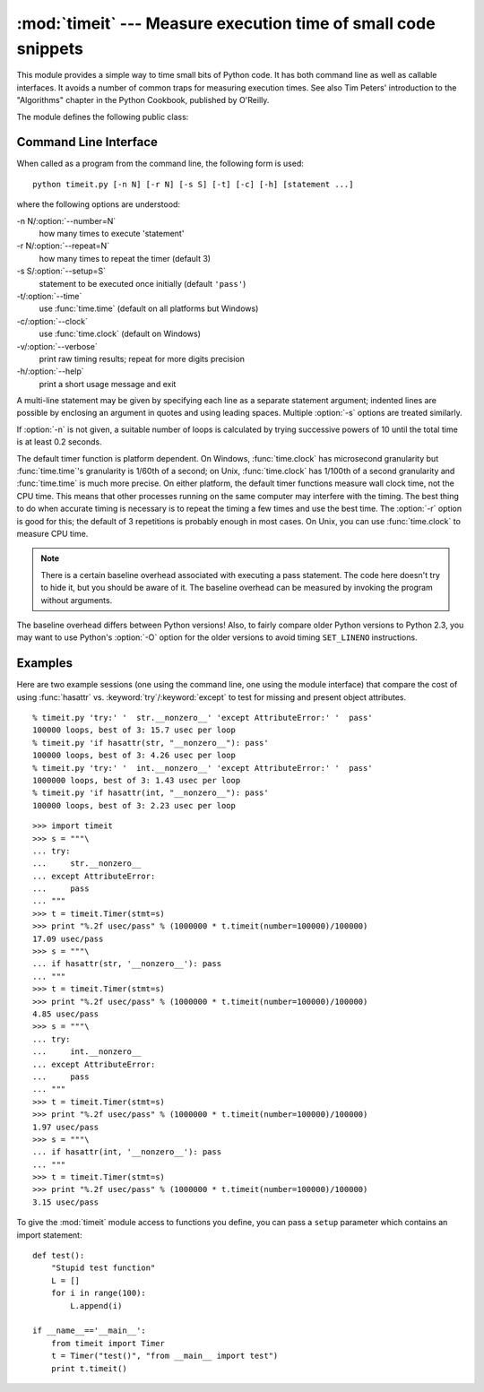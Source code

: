 
:mod:`timeit` --- Measure execution time of small code snippets
===============================================================

.. module:: timeit
   :synopsis: Measure the execution time of small code snippets.


.. versionadded:: 2.3

.. index::
   single: Benchmarking
   single: Performance

This module provides a simple way to time small bits of Python code. It has both
command line as well as callable interfaces.  It avoids a number of common traps
for measuring execution times.  See also Tim Peters' introduction to the
"Algorithms" chapter in the Python Cookbook, published by O'Reilly.

The module defines the following public class:


.. class:: Timer([stmt=``'pass'`` [, setup=``'pass'`` [, timer=<timer function>]]])

   Class for timing execution speed of small code snippets.

   The constructor takes a statement to be timed, an additional statement used for
   setup, and a timer function.  Both statements default to ``'pass'``; the timer
   function is platform-dependent (see the module doc string).  The statements may
   contain newlines, as long as they don't contain multi-line string literals.

   To measure the execution time of the first statement, use the :meth:`timeit`
   method.  The :meth:`repeat` method is a convenience to call :meth:`timeit`
   multiple times and return a list of results.


.. method:: Timer.print_exc([file=:const:`None`])

   Helper to print a traceback from the timed code.

   Typical use::

      t = Timer(...)       # outside the try/except
      try:
          t.timeit(...)    # or t.repeat(...)
      except:
          t.print_exc()

   The advantage over the standard traceback is that source lines in the compiled
   template will be displayed. The optional *file* argument directs where the
   traceback is sent; it defaults to ``sys.stderr``.


.. method:: Timer.repeat([repeat\ ``=3`` [, number\ ``=1000000``]])

   Call :meth:`timeit` a few times.

   This is a convenience function that calls the :meth:`timeit` repeatedly,
   returning a list of results.  The first argument specifies how many times to
   call :meth:`timeit`.  The second argument specifies the *number* argument for
   :func:`timeit`.

   .. note::

      It's tempting to calculate mean and standard deviation from the result vector
      and report these.  However, this is not very useful.  In a typical case, the
      lowest value gives a lower bound for how fast your machine can run the given
      code snippet; higher values in the result vector are typically not caused by
      variability in Python's speed, but by other processes interfering with your
      timing accuracy.  So the :func:`min` of the result is probably the only number
      you should be interested in.  After that, you should look at the entire vector
      and apply common sense rather than statistics.


.. method:: Timer.timeit([number\ ``=1000000``])

   Time *number* executions of the main statement. This executes the setup
   statement once, and then returns the time it takes to execute the main statement
   a number of times, measured in seconds as a float.  The argument is the number
   of times through the loop, defaulting to one million.  The main statement, the
   setup statement and the timer function to be used are passed to the constructor.

   .. note::

      By default, :meth:`timeit` temporarily turns off garbage collection during the
      timing.  The advantage of this approach is that it makes independent timings
      more comparable.  This disadvantage is that GC may be an important component of
      the performance of the function being measured.  If so, GC can be re-enabled as
      the first statement in the *setup* string.  For example::

         timeit.Timer('for i in xrange(10): oct(i)', 'gc.enable()').timeit()


Command Line Interface
----------------------

When called as a program from the command line, the following form is used::

   python timeit.py [-n N] [-r N] [-s S] [-t] [-c] [-h] [statement ...]

where the following options are understood:

-n N/:option:`--number=N`
   how many times to execute 'statement'

-r N/:option:`--repeat=N`
   how many times to repeat the timer (default 3)

-s S/:option:`--setup=S`
   statement to be executed once initially (default ``'pass'``)

-t/:option:`--time`
   use :func:`time.time` (default on all platforms but Windows)

-c/:option:`--clock`
   use :func:`time.clock` (default on Windows)

-v/:option:`--verbose`
   print raw timing results; repeat for more digits precision

-h/:option:`--help`
   print a short usage message and exit

A multi-line statement may be given by specifying each line as a separate
statement argument; indented lines are possible by enclosing an argument in
quotes and using leading spaces.  Multiple :option:`-s` options are treated
similarly.

If :option:`-n` is not given, a suitable number of loops is calculated by trying
successive powers of 10 until the total time is at least 0.2 seconds.

The default timer function is platform dependent.  On Windows,
:func:`time.clock` has microsecond granularity but :func:`time.time`'s
granularity is 1/60th of a second; on Unix, :func:`time.clock` has 1/100th of a
second granularity and :func:`time.time` is much more precise.  On either
platform, the default timer functions measure wall clock time, not the CPU time.
This means that other processes running on the same computer may interfere with
the timing.  The best thing to do when accurate timing is necessary is to repeat
the timing a few times and use the best time.  The :option:`-r` option is good
for this; the default of 3 repetitions is probably enough in most cases.  On
Unix, you can use :func:`time.clock` to measure CPU time.

.. note::

   There is a certain baseline overhead associated with executing a pass statement.
   The code here doesn't try to hide it, but you should be aware of it.  The
   baseline overhead can be measured by invoking the program without arguments.

The baseline overhead differs between Python versions!  Also, to fairly compare
older Python versions to Python 2.3, you may want to use Python's :option:`-O`
option for the older versions to avoid timing ``SET_LINENO`` instructions.


Examples
--------

Here are two example sessions (one using the command line, one using the module
interface) that compare the cost of using :func:`hasattr` vs.
:keyword:`try`/:keyword:`except` to test for missing and present object
attributes. ::

   % timeit.py 'try:' '  str.__nonzero__' 'except AttributeError:' '  pass'
   100000 loops, best of 3: 15.7 usec per loop
   % timeit.py 'if hasattr(str, "__nonzero__"): pass'
   100000 loops, best of 3: 4.26 usec per loop
   % timeit.py 'try:' '  int.__nonzero__' 'except AttributeError:' '  pass'
   1000000 loops, best of 3: 1.43 usec per loop
   % timeit.py 'if hasattr(int, "__nonzero__"): pass'
   100000 loops, best of 3: 2.23 usec per loop

::

   >>> import timeit
   >>> s = """\
   ... try:
   ...     str.__nonzero__
   ... except AttributeError:
   ...     pass
   ... """
   >>> t = timeit.Timer(stmt=s)
   >>> print "%.2f usec/pass" % (1000000 * t.timeit(number=100000)/100000)
   17.09 usec/pass
   >>> s = """\
   ... if hasattr(str, '__nonzero__'): pass
   ... """
   >>> t = timeit.Timer(stmt=s)
   >>> print "%.2f usec/pass" % (1000000 * t.timeit(number=100000)/100000)
   4.85 usec/pass
   >>> s = """\
   ... try:
   ...     int.__nonzero__
   ... except AttributeError:
   ...     pass
   ... """
   >>> t = timeit.Timer(stmt=s)
   >>> print "%.2f usec/pass" % (1000000 * t.timeit(number=100000)/100000)
   1.97 usec/pass
   >>> s = """\
   ... if hasattr(int, '__nonzero__'): pass
   ... """
   >>> t = timeit.Timer(stmt=s)
   >>> print "%.2f usec/pass" % (1000000 * t.timeit(number=100000)/100000)
   3.15 usec/pass

To give the :mod:`timeit` module access to functions you define, you can pass a
``setup`` parameter which contains an import statement::

   def test():
       "Stupid test function"
       L = []
       for i in range(100):
           L.append(i)

   if __name__=='__main__':
       from timeit import Timer
       t = Timer("test()", "from __main__ import test")
       print t.timeit()

